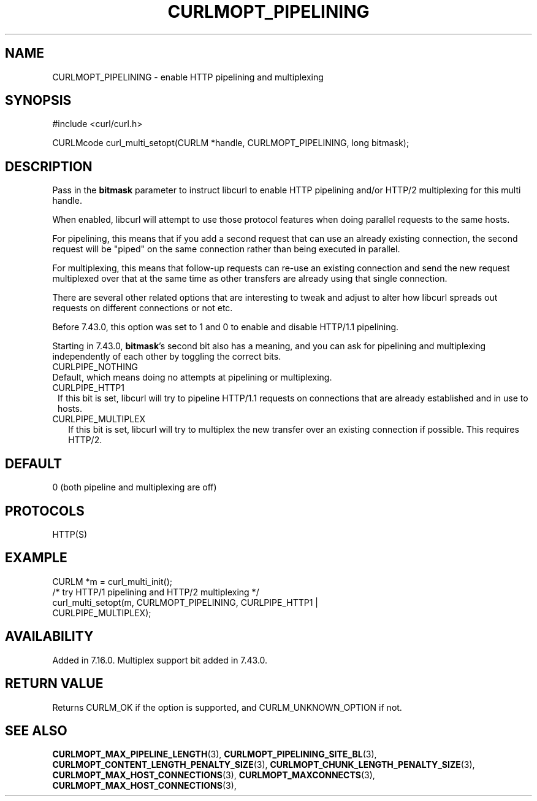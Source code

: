 .\" **************************************************************************
.\" *                                  _   _ ____  _
.\" *  Project                     ___| | | |  _ \| |
.\" *                             / __| | | | |_) | |
.\" *                            | (__| |_| |  _ <| |___
.\" *                             \___|\___/|_| \_\_____|
.\" *
.\" * Copyright (C) 1998 - 2017, Daniel Stenberg, <daniel@haxx.se>, et al.
.\" *
.\" * This software is licensed as described in the file COPYING, which
.\" * you should have received as part of this distribution. The terms
.\" * are also available at https://curl.haxx.se/docs/copyright.html.
.\" *
.\" * You may opt to use, copy, modify, merge, publish, distribute and/or sell
.\" * copies of the Software, and permit persons to whom the Software is
.\" * furnished to do so, under the terms of the COPYING file.
.\" *
.\" * This software is distributed on an "AS IS" basis, WITHOUT WARRANTY OF ANY
.\" * KIND, either express or implied.
.\" *
.\" **************************************************************************
.\"
.TH CURLMOPT_PIPELINING 3 "May 27, 2017" "libcurl 7.58.0" "curl_multi_setopt options"

.SH NAME
CURLMOPT_PIPELINING \- enable HTTP pipelining and multiplexing
.SH SYNOPSIS
#include <curl/curl.h>

CURLMcode curl_multi_setopt(CURLM *handle, CURLMOPT_PIPELINING, long bitmask);
.SH DESCRIPTION
Pass in the \fBbitmask\fP parameter to instruct libcurl to enable HTTP
pipelining and/or HTTP/2 multiplexing for this multi handle.

When enabled, libcurl will attempt to use those protocol features when doing
parallel requests to the same hosts.

For pipelining, this means that if you add a second request that can use an
already existing connection, the second request will be \&"piped" on the same
connection rather than being executed in parallel.

For multiplexing, this means that follow-up requests can re-use an existing
connection and send the new request multiplexed over that at the same time as
other transfers are already using that single connection.

There are several other related options that are interesting to tweak and
adjust to alter how libcurl spreads out requests on different connections or
not etc.

Before 7.43.0, this option was set to 1 and 0 to enable and disable HTTP/1.1
pipelining.

Starting in 7.43.0, \fBbitmask\fP's second bit also has a meaning, and you can
ask for pipelining and multiplexing independently of each other by toggling
the correct bits.
.IP CURLPIPE_NOTHING (0)
Default, which means doing no attempts at pipelining or multiplexing.
.IP CURLPIPE_HTTP1 (1)
If this bit is set, libcurl will try to pipeline HTTP/1.1 requests on
connections that are already established and in use to hosts.
.IP CURLPIPE_MULTIPLEX (2)
If this bit is set, libcurl will try to multiplex the new transfer over an
existing connection if possible. This requires HTTP/2.
.SH DEFAULT
0 (both pipeline and multiplexing are off)
.SH PROTOCOLS
HTTP(S)
.SH EXAMPLE
.nf
CURLM *m = curl_multi_init();
/* try HTTP/1 pipelining and HTTP/2 multiplexing */
curl_multi_setopt(m, CURLMOPT_PIPELINING, CURLPIPE_HTTP1 |
                                          CURLPIPE_MULTIPLEX);
.fi
.SH AVAILABILITY
Added in 7.16.0. Multiplex support bit added in 7.43.0.
.SH RETURN VALUE
Returns CURLM_OK if the option is supported, and CURLM_UNKNOWN_OPTION if not.
.SH "SEE ALSO"
.BR CURLMOPT_MAX_PIPELINE_LENGTH "(3), "
.BR CURLMOPT_PIPELINING_SITE_BL "(3), "
.BR CURLMOPT_CONTENT_LENGTH_PENALTY_SIZE "(3), "
.BR CURLMOPT_CHUNK_LENGTH_PENALTY_SIZE "(3), "
.BR CURLMOPT_MAX_HOST_CONNECTIONS "(3), "
.BR CURLMOPT_MAXCONNECTS "(3), "
.BR CURLMOPT_MAX_HOST_CONNECTIONS "(3), "

